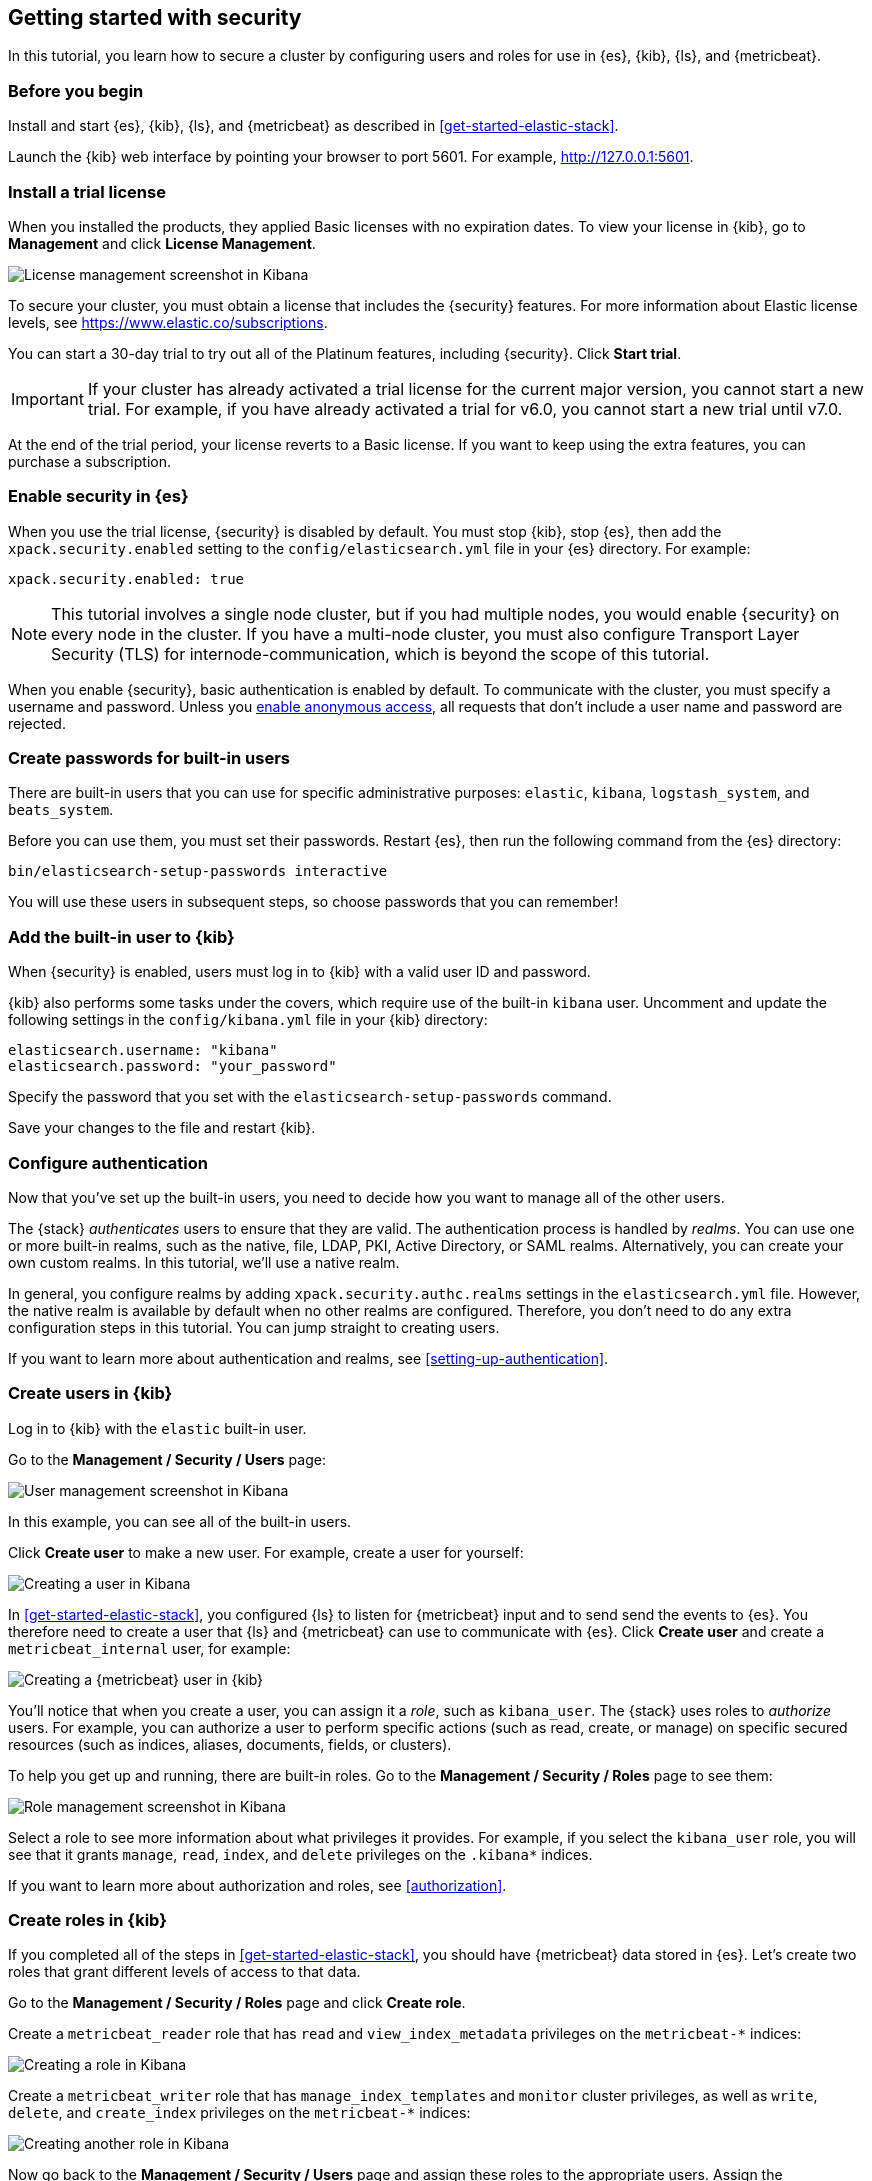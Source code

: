 [role="xpack"]
[[security-getting-started]]
== Getting started with security

In this tutorial, you learn how to secure a cluster by configuring users and 
roles for use in {es}, {kib}, {ls}, and {metricbeat}. 

[float]
[[gs-security-prereqs]]
=== Before you begin

Install and start {es}, {kib}, {ls}, and {metricbeat} as described in 
<<get-started-elastic-stack>>. 

Launch the {kib} web interface by pointing your browser to port 5601. For 
example, http://127.0.0.1:5601[http://127.0.0.1:5601].

[float]
[[gs-security-license]]
=== Install a trial license

When you installed the products, they applied Basic licenses with no expiration 
dates. To view your license in {kib}, go to **Management** and click 
**License Management**.

[role="screenshot"]
image::images/management-license.png["License management screenshot in Kibana"]

To secure your cluster, you must obtain a license that includes the {security} 
features. For more information about Elastic license levels, see 
https://www.elastic.co/subscriptions.

You can start a 30-day trial to try out all of the Platinum features, including 
{security}. Click **Start trial**.

IMPORTANT: If your cluster has already activated a trial license for the current 
major version, you cannot start a new trial. For example, if you have already 
activated a trial for v6.0, you cannot start a new trial until v7.0.

At the end of the trial period, your license reverts to a Basic license. If you 
want to keep using the extra features, you can purchase a subscription. 

[float]
[[gs-security-enabled]]
=== Enable security in {es}

When you use the trial license, {security} is disabled by default. You must 
stop {kib}, stop {es}, then add the `xpack.security.enabled` setting to the 
`config/elasticsearch.yml` file in your {es} directory. For example:

[source,yaml]
----
xpack.security.enabled: true
----

NOTE: This tutorial involves a single node cluster, but if you had multiple 
nodes, you would enable {security} on every node in the cluster. If you have a 
multi-node cluster, you must also configure Transport Layer Security (TLS) for 
internode-communication, which is beyond the scope of this tutorial. 

When you enable {security}, basic authentication is enabled by default. To 
communicate with the cluster, you must specify a username and password.
Unless you <<anonymous-access,enable anonymous access>>, all requests that don't 
include a user name and password are rejected.

[float]
[[gs-built-in-users]]
=== Create passwords for built-in users

There are built-in users that you can use for specific administrative purposes:
`elastic`, `kibana`, `logstash_system`, and `beats_system`. 

Before you can use them, you must set their passwords. Restart {es}, then run 
the following command from the {es} directory:

["source","sh",subs="attributes,callouts"]
----------------------------------------------------------------------
bin/elasticsearch-setup-passwords interactive
----------------------------------------------------------------------

You will use these users in subsequent steps, so choose passwords that you can 
remember!

[float]
[[gs-kibana-security]]
=== Add the built-in user to {kib}

When {security} is enabled, users must log in to {kib} with a valid user ID and 
password. 

{kib} also performs some tasks under the covers, which require use of the 
built-in `kibana` user. Uncomment and update the following settings in the 
`config/kibana.yml` file in your {kib} directory:

[source,yaml]
----
elasticsearch.username: "kibana"
elasticsearch.password: "your_password"
----

Specify the password that you set with the `elasticsearch-setup-passwords` 
command. 

Save your changes to the file and restart {kib}.

[float]
[[gs-realms]]
=== Configure authentication

Now that you've set up the built-in users, you need to decide how you want to 
manage all of the other users. 

The {stack} _authenticates_ users to ensure that they are valid. The 
authentication process is handled by _realms_. You can use one or more built-in 
realms, such as the native, file, LDAP, PKI, Active Directory, or SAML realms. 
Alternatively, you can create your own custom realms. In this tutorial, we'll  
use a native realm. 

In general, you configure realms by adding `xpack.security.authc.realms` 
settings in the `elasticsearch.yml` file. However, the native realm is available 
by default when no other realms are configured. Therefore, you don't need to do 
any extra configuration steps in this tutorial. You can jump straight to 
creating users. 

If you want to learn more about authentication and realms, see 
<<setting-up-authentication>>.

[float]
[[gs-users]]
=== Create users in {kib}

Log in to {kib} with the `elastic` built-in user. 

Go to the *Management / Security / Users* page:

[role="screenshot"]
image::security/images/management-builtin-users.jpg["User management screenshot in Kibana"]

In this example, you can see all of the built-in users. 

Click *Create user* to make a new user. For example, create a user for yourself:

[role="screenshot"]
image::security/images/create-user.jpg["Creating a user in Kibana"]

In <<get-started-elastic-stack>>, you configured {ls} to listen for {metricbeat} 
input and to send send the events to {es}.  You therefore need to create a user 
that {ls} and {metricbeat} can use to communicate with {es}. Click *Create user* 
and create a `metricbeat_internal` user, for example:

[role="screenshot"]
image::security/images/create-metricbeat-user.jpg["Creating a {metricbeat} user in {kib}"]

You'll notice that when you create a user, you can assign it a _role_, such as 
`kibana_user`. The {stack} uses roles to _authorize_ users. For example, you can 
authorize a user to perform specific actions (such as read, create, or manage) 
on specific secured resources (such as indices, aliases, documents, fields, or 
clusters). 

To help you get up and running, there are built-in roles. Go to the 
*Management / Security / Roles* page to see them:

[role="screenshot"]
image::security/images/management-roles.jpg["Role management screenshot in Kibana"]

Select a role to see more information about what privileges it provides. For 
example, if you select the `kibana_user` role, you will see that it grants 
`manage`, `read`, `index`, and `delete` privileges on the `.kibana*` indices. 

If you want to learn more about authorization and roles, see <<authorization>>.

[float]
[[gs-roles]]
=== Create roles in {kib}

If you completed all of the steps in <<get-started-elastic-stack>>, you should 
have {metricbeat} data stored in {es}. Let's create two roles that grant 
different levels of access to that data. 

Go to the *Management / Security / Roles* page and click *Create role*. 

Create a `metricbeat_reader` role that has `read` and `view_index_metadata` 
privileges on the `metricbeat-*` indices:

[role="screenshot"]
image::security/images/create-reader-role.jpg["Creating a role in Kibana"]

Create a `metricbeat_writer` role that has `manage_index_templates` and `monitor` 
cluster privileges, as well as `write`, `delete`, and `create_index` privileges
on the `metricbeat-*` indices:

// TBD: The Beats docs don't mention the need for the delete privilege, whereas 
// the Logstash docs do. Which should be used in this case?

[role="screenshot"]
image::security/images/create-writer-role.jpg["Creating another role in Kibana"]

Now go back to the *Management / Security / Users* page and assign these roles 
to the appropriate users. Assign the `metricbeat_reader` role to your personal 
user.  Assign the `metricbeat_writer` role to the `metricbeat_internal` user.

The list of users should now contain all of the built-in users as well as the 
two you created. It should also show the appropriate roles for your users:

[role="screenshot"]
image::security/images/management-users.jpg["User management screenshot in Kibana"]

[float]
[[gs-logstash-security]]
=== Add users in {ls}

In order for {ls} to send data successfully to {es}, you must configure its 
authentication credentials. You must configure credentials separately for each 
of the {es} plugins in your {ls} configuration file.  For example, add the 
`logstash_internal` user and its password in the `demo-metrics-pipeline.conf` 
file in your {ls} directory:

[source,ruby]
----
input {
  beats {
    port => 5044
  }
}

filter {
  if [system][process] {
    if [system][process][cmdline] {
      grok {
        match => {
          "[system][process][cmdline]" => "^%{PATH:[system][process][cmdline_path]}"
        }
        remove_field => "[system][process][cmdline]"
      }
    }
  }
}

output {
  elasticsearch {
    hosts => "localhost:9200"
    manage_template => false
    index => "%{[@metadata][beat]}-%{[@metadata][version]}-%{+YYYY.MM.dd}"
    user => metricbeat_internal
    password => your_password
  }
}
----

Start {logstash}. (See <<gs-start-logstash>>). 

[float]
[[gs-metricbeat-security]]
=== Add users in {metricbeat}

If you were connecting directly from {metricbeat} to {es}, you would need to 
configure authentication credentials for the {es} output in the {metricbeat} 
configuration file. 

In <<get-started-elastic-stack>>, however, you configured {metricbeat} to send 
the data to {ls} for additional parsing, so no extra settings are required in 
{metricbeat}. 

Start {metricbeat}. (See <<gs-start-metricbeat>>). 

[float]
[[gs-view-security]]
=== View system metrics in {kib}

Log in to {kib} with the user ID that has `metricbeat_reader` role (for example, 
`jdoe`). 

This user should have authority to visualize the system metrics (for example, on 
the *Discover* page or in the http://localhost:5601/app/kibana#/dashboard/Metricbeat-system-overview[{metricbeat} system overview dashboard]). 

[float]
[[gs-security-nextsteps]]
==== What's next?

Congratulations! You've successfully set up authentication and authorization by 
using the native realm. You learned how to create user IDs and roles that 
prevent unauthorized access to the {stack}. 

Next, you'll want to try other features that are unlocked by your trial license, 
such as {ml}. See <<ml-getting-started>>. 

Later, when you're ready to increase the number of nodes in your cluster or set 
up an production environment, you'll want to encrypt communications across the 
{stack}. To learn how, read <<encrypting-communications>>. 

For more detailed information about securing the {stack}, see:

* {ref}/configuring-security.html[Configuring security in {es}]. Encrypt 
inter-node communications, set passwords for the built-in users, and manage your 
users and roles.  

* {kibana-ref}/using-kibana-with-security.html[Configuring security in {kib}]. 
Set the authentication credentials in {kib} and encrypt communications between 
the browser and the {kib} server.

* {logstash-ref}/ls-security.html[Configuring security in Logstash]. Set the 
authentication credentials for Logstash and encrypt communications between 
Logstash and {es}. 

* <<beats,Configuring security in the Beats>>. Configure authentication 
credentials and encrypt connections to {es}. 

* <<java-clients,Configuring the Java transport client to use encrypted communications>>.

* {hadoop-ref}/security.html[Configuring {es} for Apache Hadoop to use secured transport]. 

